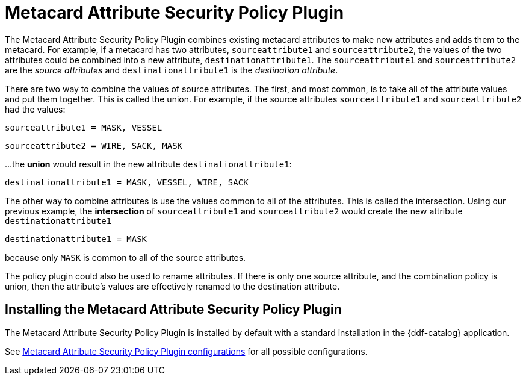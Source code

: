 :type: plugin
:status: published
:title: Metacard Attribute Security Policy Plugin
:link: _metacard_attribute_security_policy_plugin
:plugintypes: policy
:summary: Collects attributes into a security field for the metacard.

= Metacard Attribute Security Policy Plugin

The Metacard Attribute Security Policy Plugin combines existing metacard attributes to make new attributes and adds them to the metacard.
For example, if a metacard has two attributes,
`sourceattribute1` and `sourceattribute2`, the values of the two attributes could be combined into a new
 attribute, `destinationattribute1`. The `sourceattribute1` and `sourceattribute2` are the _source attributes_
 and `destinationattribute1` is the _destination attribute_.

There are two way to combine the values of source attributes. The first, and most common,
is to take all of the attribute values and put them together.
This is called the union.
For example, if the source attributes `sourceattribute1` and `sourceattribute2` had the values:

`sourceattribute1 = MASK, VESSEL`

`sourceattribute2 = WIRE, SACK, MASK`

...the **union** would result in the new attribute `destinationattribute1`:

`destinationattribute1 = MASK, VESSEL, WIRE, SACK`

The other way to combine attributes is use the values common to all of the attributes.
This is called the intersection. Using our previous example, the **intersection** of
`sourceattribute1` and `sourceattribute2` would create the new attribute `destinationattribute1`

`destinationattribute1 = MASK`

because only `MASK` is common to all  of the source attributes.

The policy plugin could also be used to rename attributes. If there is only one source attribute,
 and the combination policy is union, then the attribute's values are effectively renamed to the
 destination attribute.

== Installing the Metacard Attribute Security Policy Plugin

The Metacard Attribute Security Policy Plugin is installed by default with a standard installation
 in the {ddf-catalog} application.

See xref:reference:tables/MetacardAttributePlugin.adoc[Metacard
 Attribute Security Policy Plugin configurations] for all possible configurations.

